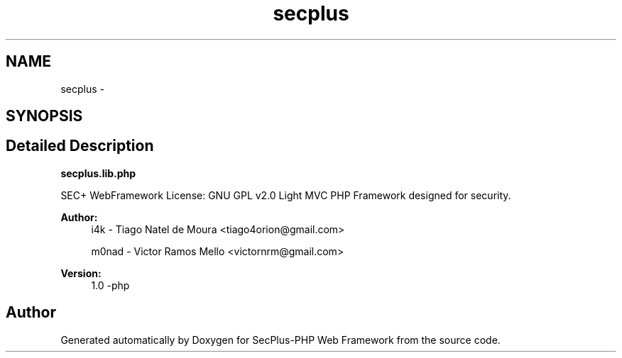 .TH "secplus" 3 "Sat Jul 21 2012" "Version 1.0" "SecPlus-PHP Web Framework" \" -*- nroff -*-
.ad l
.nh
.SH NAME
secplus \- 
.SH SYNOPSIS
.br
.PP
.SH "Detailed Description"
.PP 
\fBsecplus.lib.php\fP
.PP
SEC+ WebFramework License: GNU GPL v2.0 Light MVC PHP Framework designed for security.
.PP
\fBAuthor:\fP
.RS 4
i4k - Tiago Natel de Moura <tiago4orion@gmail.com> 
.PP
m0nad - Victor Ramos Mello <victornrm@gmail.com>
.RE
.PP
\fBVersion:\fP
.RS 4
1.0 -php 
.RE
.PP

.SH "Author"
.PP 
Generated automatically by Doxygen for SecPlus-PHP Web Framework from the source code.
